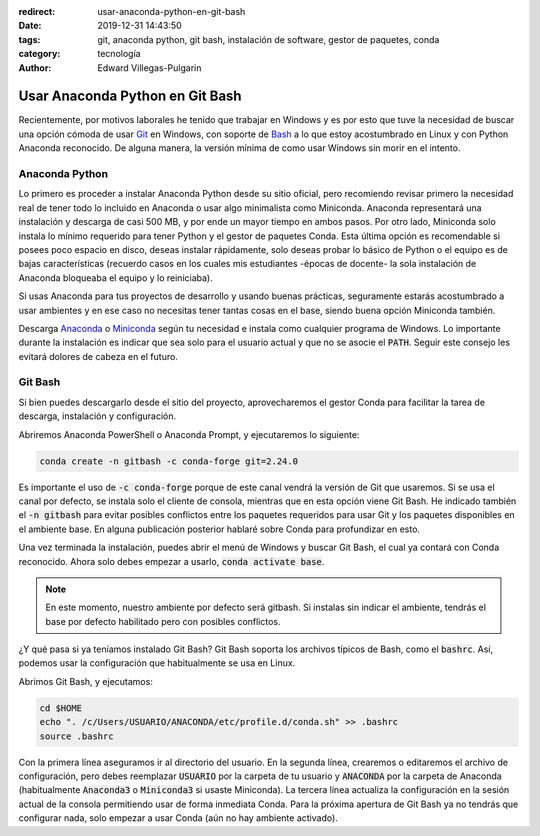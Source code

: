 :redirect: usar-anaconda-python-en-git-bash
:date: 2019-12-31 14:43:50
:tags: git, anaconda python, git bash, instalación de software, gestor de paquetes, conda
:category: tecnología
:author: Edward Villegas-Pulgarin

Usar Anaconda Python en Git Bash
================================

Recientemente, por motivos laborales he tenido que trabajar en Windows y es
por esto que tuve la necesidad de buscar una opción cómoda de usar `Git <https://git-scm.com/>`_
en Windows, con soporte de `Bash <https://www.gnu.org/software/bash/>`_ a lo
que estoy acostumbrado en Linux y con Python Anaconda reconocido. De alguna
manera, la versión mínima de como usar Windows sin morir en el intento.

Anaconda Python
---------------

Lo primero es proceder a instalar Anaconda Python desde su sitio oficial, pero
recomiendo revisar primero la necesidad real de tener todo lo incluido en
Anaconda o usar algo minimalista como Miniconda. Anaconda representará una
instalación y descarga de casi 500 MB, y por ende un mayor tiempo en ambos
pasos. Por otro lado, Miniconda solo instala lo mínimo requerido para tener
Python y el gestor de paquetes Conda. Esta última opción es recomendable si
posees poco espacio en disco, deseas instalar rápidamente, solo deseas probar
lo básico de Python o el equipo es de bajas características (recuerdo casos en
los cuales mis estudiantes -épocas de docente- la sola instalación de Anaconda
bloqueaba el equipo y lo reiniciaba).

Si usas Anaconda para tus proyectos de desarrollo y usando buenas prácticas,
seguramente estarás acostumbrado a usar ambientes y en ese caso no necesitas
tener tantas cosas en el base, siendo buena opción Miniconda también.

Descarga `Anaconda <https://www.anaconda.com/distribution/>`_ o
`Miniconda <https://docs.conda.io/en/latest/miniconda.html>`_ según tu
necesidad e instala como cualquier programa de Windows. Lo importante durante
la instalación es indicar que sea solo para el usuario actual y que no se
asocie el :code:`PATH`. Seguir este consejo les evitará dolores de cabeza en el
futuro.

.. update:: 2020-07-02 12:00:00

   Para saber mayor detalle del proceso de instalación puedes consultar mi
   publicación :doc:`/es/blog/2020/instalar-python-anaconda`.

Git Bash
--------

Si bien puedes descargarlo desde el sitio del proyecto, aprovecharemos el
gestor Conda para facilitar la tarea de descarga, instalación y configuración.

Abriremos Anaconda PowerShell o Anaconda Prompt, y ejecutaremos lo siguiente:

.. code:: bash

   conda create -n gitbash -c conda-forge git=2.24.0

Es importante el uso de :code:`-c conda-forge` porque de este canal vendrá la
versión de Git que usaremos. Si se usa el canal por defecto, se instala solo el
cliente de consola, mientras que en esta opción viene Git Bash. He indicado
también el :code:`-n gitbash` para evitar posibles conflictos entre los
paquetes requeridos para usar Git y los paquetes disponibles en el ambiente
base. En alguna publicación posterior hablaré sobre Conda para profundizar en
esto.

Una vez terminada la instalación, puedes abrir el menú de Windows y buscar Git
Bash, el cual ya contará con Conda reconocido. Ahora solo debes empezar a
usarlo, :code:`conda activate base`.

.. note::

   En este momento, nuestro ambiente por defecto será gitbash. Si instalas sin
   indicar el ambiente, tendrás el base por defecto habilitado pero con
   posibles conflictos.

¿Y qué pasa si ya teníamos instalado Git Bash? Git Bash soporta los archivos
típicos de Bash, como el :code:`bashrc`. Así, podemos usar la configuración que
habitualmente se usa en Linux.

Abrimos Git Bash, y ejecutamos:

.. code:: bash

   cd $HOME
   echo ". /c/Users/USUARIO/ANACONDA/etc/profile.d/conda.sh" >> .bashrc
   source .bashrc

Con la primera línea aseguramos ir al directorio del usuario. En la segunda
línea, crearemos o editaremos el archivo de configuración, pero debes
reemplazar :code:`USUARIO` por la carpeta de tu usuario y :code:`ANACONDA` por
la carpeta de Anaconda (habitualmente :code:`Anaconda3` o :code:`Miniconda3` si
usaste Miniconda). La tercera línea actualiza la configuración en la sesión
actual de la consola permitiendo usar de forma inmediata Conda. Para la próxima
apertura de Git Bash ya no tendrás que configurar nada, solo empezar a usar
Conda (aún no hay ambiente activado).

